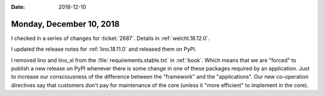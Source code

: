 :date: 2018-12-10

=========================
Monday, December 10, 2018
=========================

I checked in a series of changes for :ticket:`2687`.  Details in
:ref:`welcht.18.12.0`.

I updated the release notes for :ref:`lino.18.11.0` and  released them on PyPI.

I removed lino and lino_xl from the :file:`requirements.stable.txt` in
:ref:`book`.  Which means that we are "forced" to publish a new release on PyPI
whenever there is some change in one of these packages required by an
application.  Just to increase our consciousness of the difference between the
"framework" and the "applications".  Our new co-operation directives say that
customers don't pay for maintenance of the core (unless it "more efficient" to
implement in the core).